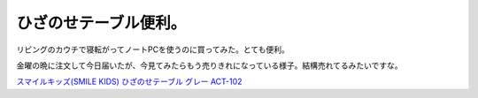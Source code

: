 ひざのせテーブル便利。
======================

リビングのカウチで寝転がってノートPCを使うのに買ってみた。とても便利。




.. image:: /img/20110515214248.jpg



金曜の晩に注文して今日届いたが、今見てみたらもう売りきれになっている様子。結構売れてるみたいですな。





`スマイルキッズ(SMILE KIDS) ひざのせテーブル グレー ACT-102 <http://www.amazon.co.jp/exec/obidos/ASIN/B004DGILQ2/palmtb-22/ref=nosim/>`_








.. author:: default
.. categories:: life,gadget
.. tags::
.. comments::
